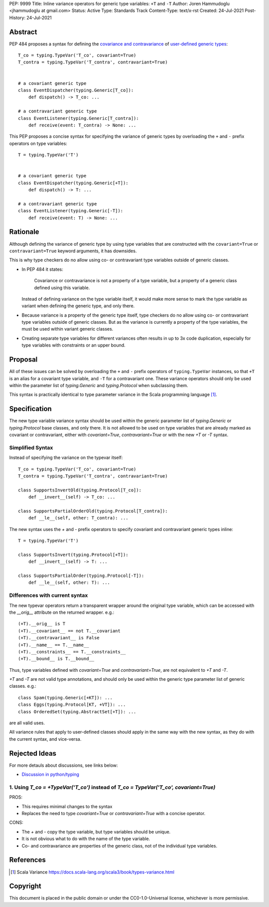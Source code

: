 PEP: 9999
Title: Inline variance operators for generic type variables: ``+T`` and ``-T``
Author: Joren Hammudoglu <jhammudoglu at gmail.com>
Status: Active
Type: Standards Track
Content-Type: text/x-rst
Created: 24-Jul-2021
Post-History: 24-Jul-2021


Abstract
========

PEP 484 proposes a syntax for defining the `covariance and contravariance 
<https://www.python.org/dev/peps/pep-0484/#covariance-and-contravariance>`_
of `user-defined generic types
<https://www.python.org/dev/peps/pep-0484/#user-defined-generic-types>`_::

    T_co = typing.TypeVar('T_co', covariant=True)
    T_contra = typing.TypeVar('T_contra', contravariant=True)


    # a covariant generic type
    class EventDispatcher(typing.Generic[T_co]):
        def dispatch() -> T_co: ...

    # a contravariant generic type
    class EventListener(typing.Generic[T_contra]):
        def receive(event: T_contra) -> None: ...


This PEP proposes a concise syntax for specifying the variance of
generic types by overloading the ``+`` and ``-`` prefix operators
on type variables::

    T = typing.TypeVar('T')


    # a covariant generic type
    class EventDispatcher(typing.Generic[+T]):
        def dispatch() -> T: ...

    # a contravariant generic type
    class EventListener(typing.Generic[-T]):
        def receive(event: T) -> None: ...



Rationale
=========

Although defining the variance of generic type by using type variables
that are constructed with the ``covariant=True`` or ``contravariant=True``
keyword arguments, it has downsides. 

This is why type checkers do no allow using co- or contravariant type
variables outside of generic classes. 


- In PEP 484 it states:

    Covariance or contravariance is not a property of a type variable,
    but a property of a generic class defined using this variable. 

  Instead of defining variance on the type variable itself, it would
  make more sense to mark the type variable as variant when defining
  the generic type, and only there. 

- Because variance is a property of the generic type itself, type 
  checkers do no allow using co- or contravariant type variables 
  outside of generic classes. But as the variance is currently a
  property of the type variables, the must be used within variant
  generic classes.

- Creating separate type variables for different variances often
  results in up to 3x code duplication, especially for type variables
  with constraints or an upper bound. 


Proposal
========


All of these issues can be solved by overloading the ``+`` and ``-``
prefix operators of ``typing.TypeVar`` instances, so that ``+T`` is an
alias for a covariant type variable, and ``-T`` for a contravariant 
one. These variance operators should only be used within the parameter
list of `typing.Generic` and `typing.Protocol` when subclassing them.

This syntax is practically identical to type parameter variance in the
Scala programming language [1]_.



Specification
=============

The new type variable variance syntax should be used within the generic
parameter list of `typing.Generic` or `typing.Protocol` base classes,
and only there. It is not allowed to be used on type variables that
are already marked as covariant or contravariant, either with 
`covariant=True`, `contravariant=True` or with the new `+T` or `-T`
syntax.

Simplified Syntax
-----------------

Instead of specifying the variance on the typevar itself::

    T_co = typing.TypeVar('T_co', covariant=True)
    T_contra = typing.TypeVar('T_contra', contravariant=True)

    class SupportsInvertOld(typing.Protocol[T_co]):
        def __invert__(self) -> T_co: ...

    class SupportsPartialOrderOld(typing.Protocol[T_contra]):
        def __le__(self, other: T_contra): ...


The new syntax uses the `+` and `-` prefix operators to specify
covariant and contravariant generic types inline::

    T = typing.TypeVar('T')

    class SupportsInvert(typing.Protocol[+T]):
        def __invert__(self) -> T: ...

    class SupportsPartialOrder(typing.Protocol[-T]):
        def __le__(self, other: T): ...


Differences with current syntax
-------------------------------

The new typevar operators return a transparent wrapper around the 
original type variable, which can be accessed with the `__orig__` 
attribute on the returned wrapper. e.g.::

    (+T).__orig__ is T
    (+T).__covariant__ == not T.__covariant
    (+T).__contravariant__ is False
    (+T).__name__ == T.__name__
    (+T).__constraints__ == T.__constraints__
    (+T).__bound__ is T.__bound__


Thus, type variables defined with `covariant=True` and 
`contravariant=True`, are not equivalent to `+T` and `-T`.


`+T` and `-T` are not valid type annotations, and should only be used
within the generic type parameter list of generic classes. e.g.:: 

    class Spam(typing.Generic[+KT]): ...
    class Eggs(typing.Protocol[KT, +VT]): ...
    class OrderedSet(typing.AbstractSet[+T]): ...

are all valid uses.


All variance rules that apply to user-defined classes should apply
in the same way with the new syntax, as they do with the current syntax,
and vice-versa.



Rejected Ideas
==============

For more detauls about discussions, see links below:

- `Discussion in python/typing <https://github.com/python/typing/issues/813>`_

1. Using `T_co = +TypeVar('T_co')` instead of `T_co = TypeVar('T_co', covariant=True)`
--------------------------------------------------------------------------------------

PROS:

- This requires minimal changes to the syntax
- Replaces the need to type `covariant=True` or `contravariant=True`
  with a concise operator.


CONS:

- The `+` and `-` copy the type variable, but type variables should
  be unique.
- It is not obvious what to do with the name of the type variable.
- Co- and contravariance are properties of the generic class, not of
  the individual type variables.


References
==========

.. [1] Scala Variance
   https://docs.scala-lang.org/scala3/book/types-variance.html


Copyright
=========

This document is placed in the public domain or under the CC0-1.0-Universal license, whichever is more permissive.


..
   Local Variables:
   mode: indented-text
   indent-tabs-mode: nil
   sentence-end-double-space: t
   fill-column: 70
   coding: utf-8
   End:
